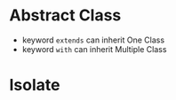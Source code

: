 * Abstract Class
  - keyword ~extends~ can inherit One Class
  - keyword ~with~ can inherit Multiple Class
* Isolate
